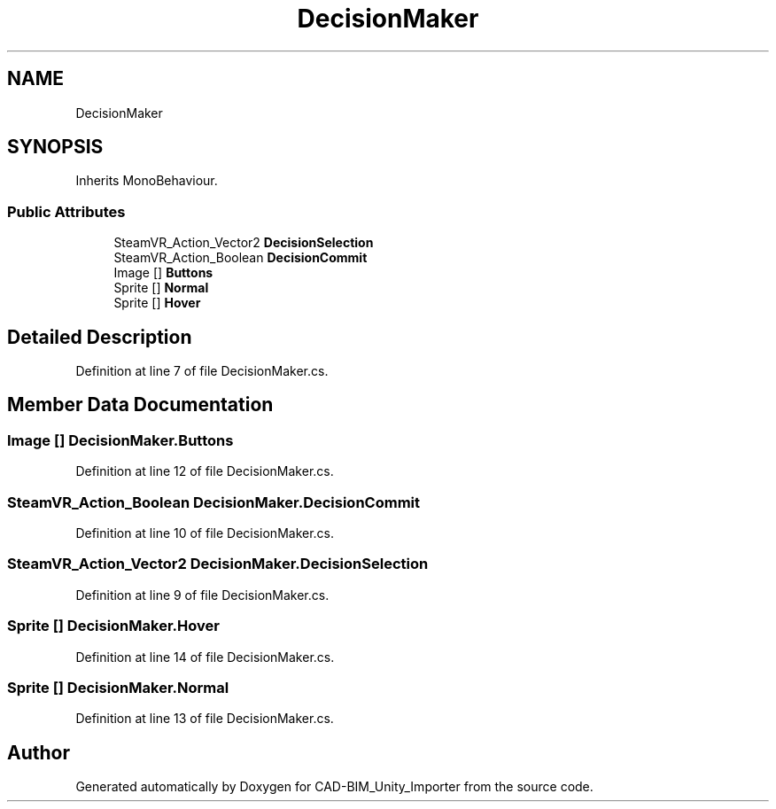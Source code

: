 .TH "DecisionMaker" 3 "Thu May 16 2019" "CAD-BIM_Unity_Importer" \" -*- nroff -*-
.ad l
.nh
.SH NAME
DecisionMaker
.SH SYNOPSIS
.br
.PP
.PP
Inherits MonoBehaviour\&.
.SS "Public Attributes"

.in +1c
.ti -1c
.RI "SteamVR_Action_Vector2 \fBDecisionSelection\fP"
.br
.ti -1c
.RI "SteamVR_Action_Boolean \fBDecisionCommit\fP"
.br
.ti -1c
.RI "Image [] \fBButtons\fP"
.br
.ti -1c
.RI "Sprite [] \fBNormal\fP"
.br
.ti -1c
.RI "Sprite [] \fBHover\fP"
.br
.in -1c
.SH "Detailed Description"
.PP 
Definition at line 7 of file DecisionMaker\&.cs\&.
.SH "Member Data Documentation"
.PP 
.SS "Image [] DecisionMaker\&.Buttons"

.PP
Definition at line 12 of file DecisionMaker\&.cs\&.
.SS "SteamVR_Action_Boolean DecisionMaker\&.DecisionCommit"

.PP
Definition at line 10 of file DecisionMaker\&.cs\&.
.SS "SteamVR_Action_Vector2 DecisionMaker\&.DecisionSelection"

.PP
Definition at line 9 of file DecisionMaker\&.cs\&.
.SS "Sprite [] DecisionMaker\&.Hover"

.PP
Definition at line 14 of file DecisionMaker\&.cs\&.
.SS "Sprite [] DecisionMaker\&.Normal"

.PP
Definition at line 13 of file DecisionMaker\&.cs\&.

.SH "Author"
.PP 
Generated automatically by Doxygen for CAD-BIM_Unity_Importer from the source code\&.
